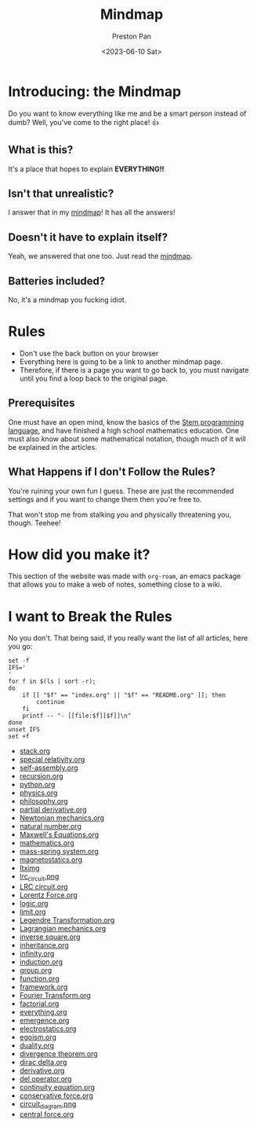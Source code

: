 #+title: Mindmap
#+author: Preston Pan
#+date: <2023-06-10 Sat>
#+html_head: <link rel="stylesheet" type="text/css" href="../style.css" />
#+html_head: <meta name="viewport" content="width=1000; user-scalable=0;" />

* Introducing: the Mindmap
Do you want to know everything like me and be a smart person instead of dumb?
Well, you've come to the right place! 👍

** What is this?
It's a place that hopes to explain *EVERYTHING!!*
** Isn't that unrealistic?
I answer that in my [[file:everything.org][mindmap]]! It has all the answers!
** Doesn't it have to explain itself?
Yeah, we answered that one too. Just read the [[file:everything.org][mindmap]].
** Batteries included?
No, it's a mindmap you fucking idiot.
* Rules
- Don't use the back button on your browser
- Everything here is going to be a link to another mindmap page.
- Therefore, if there is a page you want to go back to, you must navigate until you find a loop back to the original page.
** Prerequisites
One must have an open mind, know the basics of the [[https://nullring.xyz/blog/stem.html][Stem programming language]], and have finished a high school mathematics
education. One must also know about some mathematical notation, though much of it will be explained in the articles.
** What Happens if I don't Follow the Rules?
You're ruining your own fun I guess. These are just the recommended settings
and if you want to change them then you're free to.

That won't stop me from stalking you and physically threatening you, though. Teehee!
* How did you make it?
This section of the website was made with ~org-roam~, an emacs package that allows
you to make a web of notes, something close to a wiki.

* I want to Break the Rules
No you don't. That being said, if you really want the list of all articles, here you go:
@@html: <div class="links-page">@@
#+begin_src shell :results output raw :exports both
set -f
IFS='
'
for f in $(ls | sort -r);
do
    if [[ "$f" == "index.org" || "$f" == "README.org" ]]; then
        continue
    fi
    printf -- "- [[file:$f][$f]]\n"
done
unset IFS
set +f
#+end_src

#+RESULTS:
- [[file:stack.org][stack.org]]
- [[file:special relativity.org][special relativity.org]]
- [[file:self-assembly.org][self-assembly.org]]
- [[file:recursion.org][recursion.org]]
- [[file:python.org][python.org]]
- [[file:physics.org][physics.org]]
- [[file:philosophy.org][philosophy.org]]
- [[file:partial derivative.org][partial derivative.org]]
- [[file:Newtonian mechanics.org][Newtonian mechanics.org]]
- [[file:natural number.org][natural number.org]]
- [[file:Maxwell's Equations.org][Maxwell's Equations.org]]
- [[file:mathematics.org][mathematics.org]]
- [[file:mass-spring system.org][mass-spring system.org]]
- [[file:magnetostatics.org][magnetostatics.org]]
- [[file:ltximg][ltximg]]
- [[file:lrc_circuit.png][lrc_circuit.png]]
- [[file:LRC circuit.org][LRC circuit.org]]
- [[file:Lorentz Force.org][Lorentz Force.org]]
- [[file:logic.org][logic.org]]
- [[file:limit.org][limit.org]]
- [[file:Legendre Transformation.org][Legendre Transformation.org]]
- [[file:Lagrangian mechanics.org][Lagrangian mechanics.org]]
- [[file:inverse square.org][inverse square.org]]
- [[file:inheritance.org][inheritance.org]]
- [[file:infinity.org][infinity.org]]
- [[file:induction.org][induction.org]]
- [[file:group.org][group.org]]
- [[file:function.org][function.org]]
- [[file:framework.org][framework.org]]
- [[file:Fourier Transform.org][Fourier Transform.org]]
- [[file:factorial.org][factorial.org]]
- [[file:everything.org][everything.org]]
- [[file:emergence.org][emergence.org]]
- [[file:electrostatics.org][electrostatics.org]]
- [[file:egoism.org][egoism.org]]
- [[file:duality.org][duality.org]]
- [[file:divergence theorem.org][divergence theorem.org]]
- [[file:dirac delta.org][dirac delta.org]]
- [[file:derivative.org][derivative.org]]
- [[file:del operator.org][del operator.org]]
- [[file:continuity equation.org][continuity equation.org]]
- [[file:conservative force.org][conservative force.org]]
- [[file:circuit_diagram.png][circuit_diagram.png]]
- [[file:central force.org][central force.org]]
@@html: </div>@@
